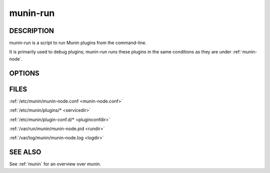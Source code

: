 .. _munin-run:

.. program:: munin-run

===========
 munin-run
===========

DESCRIPTION
===========

munin-run is a script to run Munin plugins from the command-line.

It is primarily used to debug plugins; munin-run runs these plugins in
the same conditions as they are under :ref:`munin-node`.

OPTIONS
=======

.. option:: --config <configfile>

   Use <file> as configuration file. [/etc/munin/munin-node.conf]

.. option:: --servicedir <dir>

   Use <dir> as plugin dir. [/etc/munin/plugins/]

.. option:: --sconfdir <dir>

   Use <dir> as plugin configuration dir. [/etc/munin/plugin-conf.d/]

.. option:: --sconffile <file>

   Use <file> as plugin configuration. Overrides sconfdir. [undefined]

.. option:: --paranoia

   Only run plugins owned by root and check permissions. [disabled]

.. option:: --help

   View this help message.

.. option:: --debug

   Print debug messages.

   Debug messages are sent to STDOUT and are prefixed with "#" (this
   makes it easier for other parts of munin to use munin-run and still
   have --debug on). Only errors go to STDERR.

.. option:: --pidebug

   Enable debug output from plugins. Sets the environment variable
   :envvar:`MUNIN_DEBUG` to 1 so that plugins may enable debugging.
   [disabled]

.. option:: --version

   Show version information.

FILES
=====

:ref:`/etc/munin/munin-node.conf <munin-node.conf>`

:ref:`/etc/munin/plugins/* <servicedir>`

:ref:`/etc/munin/plugin-conf.d/* <pluginconfdir>`

:ref:`/var/run/munin/munin-node.pid <rundir>`

:ref:`/var/log/munin/munin-node.log <logdir>`

SEE ALSO
========

See :ref:`munin` for an overview over munin.
